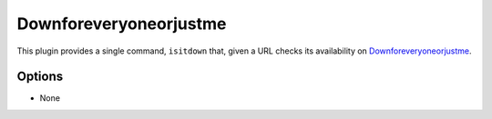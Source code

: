 Downforeveryoneorjustme
=======================

This plugin provides a single command, ``isitdown`` that, given a URL checks its
availability on `Downforeveryoneorjustme <http://www.downforeveryoneorjustme.com/>`_.

Options
-------

- None
